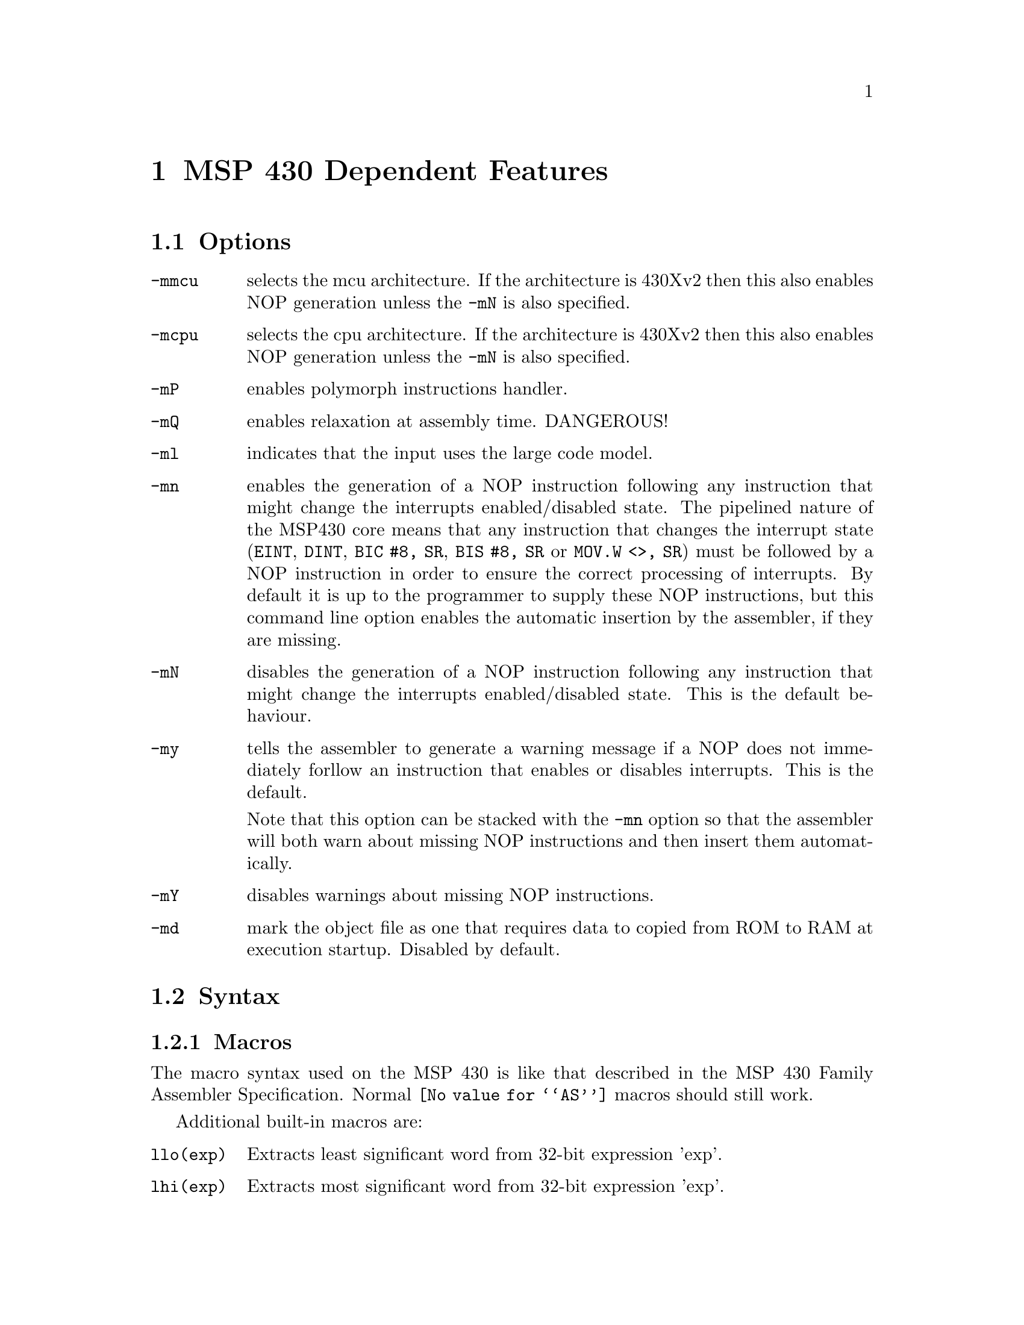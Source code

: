 @c Copyright 2002-2013 Free Software Foundation, Inc.
@c This is part of the GAS manual.
@c For copying conditions, see the file as.texinfo.
@ifset GENERIC
@page
@node MSP430-Dependent
@chapter MSP 430 Dependent Features
@end ifset
@ifclear GENERIC
@node Machine Dependencies
@chapter MSP 430 Dependent Features
@end ifclear

@cindex MSP 430 support
@cindex 430 support
@menu
* MSP430 Options::              Options
* MSP430 Syntax::               Syntax
* MSP430 Floating Point::       Floating Point
* MSP430 Directives::           MSP 430 Machine Directives
* MSP430 Opcodes::              Opcodes
* MSP430 Profiling Capability::	Profiling Capability
@end menu

@node MSP430 Options
@section Options
@cindex MSP 430 options (none)
@cindex options for MSP430 (none)
@table @code

@item -mmcu
selects the mcu architecture.  If the architecture is 430Xv2 then this
also enables NOP generation unless the @option{-mN} is also specified.

@item -mcpu
selects the cpu architecture.  If the architecture is 430Xv2 then this
also enables NOP generation unless the @option{-mN} is also specified.

@item -mP
enables polymorph instructions handler.

@item -mQ
enables relaxation at assembly time. DANGEROUS!

@item -ml
indicates that the input uses the large code model.

@item -mn
enables the generation of a NOP instruction following any instruction
that might change the interrupts enabled/disabled state.  The
pipelined nature of the MSP430 core means that any instruction that
changes the interrupt state (@code{EINT}, @code{DINT}, @code{BIC #8,
SR}, @code{BIS #8, SR} or @code{MOV.W <>, SR}) must be 
followed by a NOP instruction in order to ensure the correct
processing of interrupts.  By default it is up to the programmer to
supply these NOP instructions, but this command line option enables
the automatic insertion by the assembler, if they are missing.

@item -mN
disables the generation of a NOP instruction following any instruction
that might change the interrupts enabled/disabled state.  This is the
default behaviour.

@item -my
tells the assembler to generate a warning message if a NOP does not
immediately forllow an instruction that enables or disables
interrupts.  This is the default.

Note that this option can be stacked with the @option{-mn} option so
that the assembler will both warn about missing NOP instructions and
then insert them automatically.

@item -mY
disables warnings about missing NOP instructions.

@item -md
mark the object file as one that requires data to copied from ROM to
RAM at execution startup.  Disabled by default.

@end table

@node MSP430 Syntax
@section Syntax
@menu
* MSP430-Macros::		Macros
* MSP430-Chars::                Special Characters
* MSP430-Regs::                 Register Names
* MSP430-Ext::			Assembler Extensions
@end menu

@node MSP430-Macros
@subsection Macros

@cindex Macros, MSP 430
@cindex MSP 430 macros
The macro syntax used on the MSP 430 is like that described in the MSP
430 Family Assembler Specification.  Normal @code{@value{AS}}
macros should still work.

Additional built-in macros are:

@table @code

@item llo(exp)
Extracts least significant word from 32-bit expression 'exp'.

@item lhi(exp)
Extracts most significant word from 32-bit expression 'exp'.

@item hlo(exp)
Extracts 3rd word from 64-bit expression 'exp'.

@item 	hhi(exp)
Extracts 4rd word from 64-bit expression 'exp'.

@end table

They normally being used as an immediate source operand.
@smallexample
    mov	#llo(1), r10	;	== mov	#1, r10
    mov	#lhi(1), r10	;	== mov	#0, r10
@end smallexample

@node MSP430-Chars
@subsection Special Characters

@cindex line comment character, MSP 430
@cindex MSP 430 line comment character
A semicolon (@samp{;}) appearing anywhere on a line starts a comment
that extends to the end of that line.

If a @samp{#} appears as the first character of a line then the whole
line is treated as a comment, but it can also be a logical line number
directive (@pxref{Comments}) or a preprocessor control command
(@pxref{Preprocessing}).

@cindex line separator, MSP 430
@cindex statement separator, MSP 430
@cindex MSP 430 line separator
Multiple statements can appear on the same line provided that they are
separated by the @samp{@{} character.

@cindex identifiers, MSP 430
@cindex MSP 430 identifiers
The character @samp{$} in jump instructions indicates current location and
implemented only for TI syntax compatibility.

@node MSP430-Regs
@subsection Register Names

@cindex MSP 430 register names
@cindex register names, MSP 430
General-purpose registers are represented by predefined symbols of the
form @samp{r@var{N}} (for global registers), where @var{N} represents
a number between @code{0} and @code{15}.  The leading
letters may be in either upper or lower case; for example, @samp{r13}
and @samp{R7} are both valid register names.

@cindex special purpose registers, MSP 430
Register names @samp{PC}, @samp{SP} and @samp{SR} cannot be used as register names
and will be treated as variables. Use @samp{r0}, @samp{r1}, and @samp{r2} instead.


@node MSP430-Ext
@subsection Assembler Extensions
@cindex MSP430 Assembler Extensions

@table @code

@item @@rN
As destination operand being treated as @samp{0(rn)}

@item 0(rN)
As source operand being treated as @samp{@@rn}

@item jCOND +N
Skips next N bytes followed by jump instruction and equivalent to
@samp{jCOND $+N+2}

@end table

Also, there are some instructions, which cannot be found in other assemblers.
These are branch instructions, which has different opcodes upon jump distance.
They all got PC relative addressing mode.

@table @code
@item	beq label
A polymorph instruction which is @samp{jeq label} in case if jump distance
within allowed range for cpu's jump instruction. If not, this unrolls into
a sequence of
@smallexample
  jne $+6
  br  label
@end smallexample

@item bne label
A polymorph instruction which is @samp{jne label} or @samp{jeq +4; br label}

@item blt label
A polymorph instruction which is @samp{jl label} or @samp{jge +4; br label}

@item bltn label
A polymorph instruction which is @samp{jn label} or @samp{jn +2; jmp +4; br label}

@item bltu label
A polymorph instruction which is @samp{jlo label} or @samp{jhs +2; br label}

@item bge label
A polymorph instruction which is @samp{jge label} or @samp{jl +4; br label}

@item bgeu label
A polymorph instruction which is @samp{jhs label} or @samp{jlo +4; br label}

@item bgt label
A polymorph instruction which is @samp{jeq +2; jge label} or @samp{jeq +6; jl  +4; br label}

@item bgtu label
A polymorph instruction which is @samp{jeq +2; jhs label} or @samp{jeq +6; jlo +4; br label}

@item bleu label
A polymorph instruction which is @samp{jeq label; jlo label} or @samp{jeq +2; jhs +4; br label}

@item ble label
A polymorph instruction which is @samp{jeq label; jl  label} or @samp{jeq +2; jge +4; br label}

@item jump label
A polymorph instruction which is @samp{jmp label} or @samp{br label}
@end table


@node MSP430 Floating Point
@section Floating Point

@cindex floating point, MSP 430 (@sc{ieee})
@cindex MSP 430 floating point (@sc{ieee})
The MSP 430 family uses @sc{ieee} 32-bit floating-point numbers.

@node MSP430 Directives
@section MSP 430 Machine Directives

@cindex machine directives, MSP 430
@cindex MSP 430 machine directives
@table @code
@cindex @code{file} directive, MSP 430
@item .file
This directive is ignored; it is accepted for compatibility with other
MSP 430 assemblers.

@quotation
@emph{Warning:} in other versions of the @sc{gnu} assembler, @code{.file} is
used for the directive called @code{.app-file} in the MSP 430 support.
@end quotation

@cindex @code{line} directive, MSP 430
@item .line
This directive is ignored; it is accepted for compatibility with other
MSP 430 assemblers.

@cindex @code{arch} directive, MSP 430
@item .arch
Sets the target microcontroller in the same way as the @option{-mmcu}
command line option.

@cindex @code{cpu} directive, MSP 430
@item .cpu
Sets the target architecture in the same way as the @option{-mcpu}
command line option.

@cindex @code{profiler} directive, MSP 430
@item .profiler
This directive instructs assembler to add new profile entry to the object file.

@cindex @code{refsym} directive, MSP 430
@item .refsym
This directive instructs assembler to add an undefined reference to
the symbol following the directive.  The maximum symbol name length is
1023 characters.  No relocation is created for this symbol; it will
exist purely for pulling in object files from archives.  Note that
this reloc is not sufficient to prevent garbage collection; use a
KEEP() directive in the linker file to preserve such objects.

@end table

@node MSP430 Opcodes
@section Opcodes

@cindex MSP 430 opcodes
@cindex opcodes for MSP 430
@code{@value{AS}} implements all the standard MSP 430 opcodes.  No
additional pseudo-instructions are needed on this family.

For information on the 430 machine instruction set, see @cite{MSP430
User's Manual, document slau049d}, Texas Instrument, Inc.

@node MSP430 Profiling Capability
@section Profiling Capability

@cindex MSP 430 profiling capability
@cindex profiling capability for MSP 430
It is a performance hit to use gcc's profiling approach for this tiny target.
Even more -- jtag hardware facility does not perform any profiling functions.
However we've got gdb's built-in simulator where we can do anything.

We define new section @samp{.profiler} which holds all profiling information.
We define new pseudo operation @samp{.profiler} which will instruct assembler to
add new profile entry to the object file. Profile should take place at the
present address.

Pseudo operation format:

@samp{.profiler flags,function_to_profile [, cycle_corrector, extra]}


where:

@table @code

@table @code

@samp{flags} is a combination of the following characters:

@item  s
function entry
@item  x
function exit
@item  i
function is in init section
@item  f
function is in fini section
@item  l
library call
@item  c
libc standard call
@item  d
stack value demand
@item  I
interrupt service routine
@item  P
prologue start
@item  p
prologue end
@item  E
epilogue start
@item  e
epilogue end
@item  j
long jump / sjlj unwind
@item  a
an arbitrary code fragment
@item t
extra parameter saved (a constant value like frame size)
@end table

@item function_to_profile
a function address
@item cycle_corrector
a value which should be added to the cycle counter, zero if omitted.
@item extra
any extra parameter, zero if omitted.

@end table

For example:
@smallexample
.global fxx
.type fxx,@@function
fxx:
.LFrameOffset_fxx=0x08
.profiler "scdP", fxx     ; function entry.
			  ; we also demand stack value to be saved
  push r11
  push r10
  push r9
  push r8
.profiler "cdpt",fxx,0, .LFrameOffset_fxx  ; check stack value at this point
					  ; (this is a prologue end)
					  ; note, that spare var filled with
					  ; the farme size
  mov r15,r8
...
.profiler cdE,fxx         ; check stack
  pop r8
  pop r9
  pop r10
  pop r11
.profiler xcde,fxx,3      ; exit adds 3 to the cycle counter
  ret                     ; cause 'ret' insn takes 3 cycles
@end smallexample
